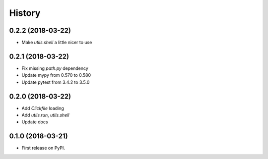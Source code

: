 =======
History
=======

0.2.2 (2018-03-22)
------------------

* Make `utils.shell` a little nicer to use

0.2.1 (2018-03-22)
------------------

* Fix missing `path.py` dependency
* Update mypy from 0.570 to 0.580
* Update pytest from 3.4.2 to 3.5.0

0.2.0 (2018-03-22)
------------------

* Add `Clickfile` loading
* Add `utils.run`, `utils.shell`
* Update docs

0.1.0 (2018-03-21)
------------------

* First release on PyPI.
